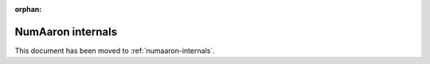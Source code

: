 :orphan:

***************
NumAaron internals
***************

.. This document has been moved to ../dev/internals.rst.

This document has been moved to :ref:`numaaron-internals`.

